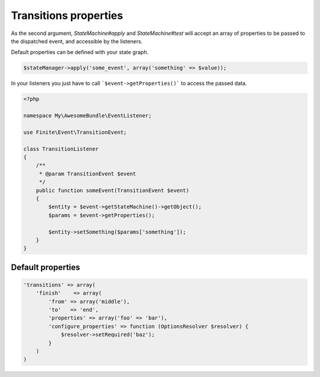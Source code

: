 Transitions properties
======================


As the second argument, `StateMachine#apply` and `StateMachine#test` will accept an array of properties to be passed
to the dispatched event, and accessible by the listeners.

Default properties can be defined with your state graph.

.. code-block:: php

    $stateManager->apply('some_event', array('something' => $value));


In your listeners you just have to call ```$event->getProperties()``` to access the passed data.

.. code-block:: php

    <?php

    namespace My\AwesomeBundle\EventListener;

    use Finite\Event\TransitionEvent;

    class TransitionListener
    {
        /**
         * @param TransitionEvent $event
         */
        public function someEvent(TransitionEvent $event)
        {
            $entity = $event->getStateMachine()->getObject();
            $params = $event->getProperties();

            $entity->setSomething($params['something']);
        }
    }


Default properties
------------------

.. code-block:: php

    'transitions' => array(
        'finish'    => array(
            'from' => array('middle'),
            'to'   => 'end',
            'properties' => array('foo' => 'bar'),
            'configure_properties' => function (OptionsResolver $resolver) {
                $resolver->setRequired('baz');
            }
        )
    )

